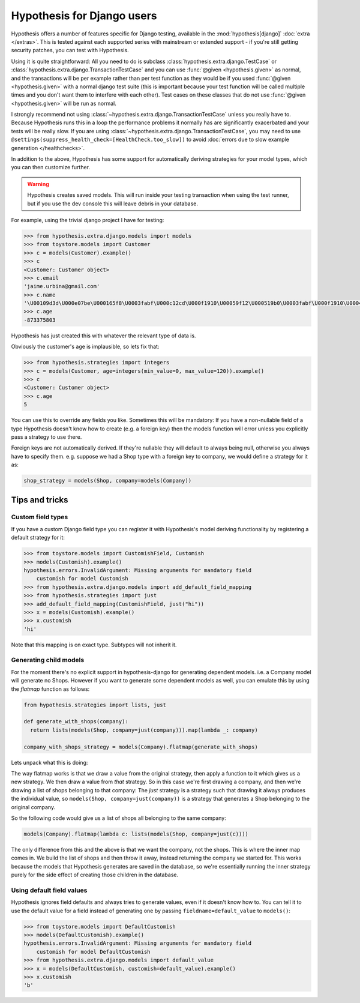 .. _hypothesis-django:

===========================
Hypothesis for Django users
===========================

Hypothesis offers a number of features specific for Django testing, available
in the :mod:`hypothesis[django]` :doc:`extra </extras>`.  This is tested
against each supported series with mainstream or extended support -
if you're still getting security patches, you can test with Hypothesis.

Using it is quite straightforward: All you need to do is subclass
:class:`hypothesis.extra.django.TestCase` or
:class:`hypothesis.extra.django.TransactionTestCase`
and you can use :func:`@given <hypothesis.given>` as normal,
and the transactions will be per example
rather than per test function as they would be if you used :func:`@given <hypothesis.given>` with a normal
django test suite (this is important because your test function will be called
multiple times and you don't want them to interfere with each other). Test cases
on these classes that do not use
:func:`@given <hypothesis.given>` will be run as normal.

I strongly recommend not using
:class:`~hypothesis.extra.django.TransactionTestCase`
unless you really have to.
Because Hypothesis runs this in a loop the performance problems it normally has
are significantly exacerbated and your tests will be really slow.
If you are using :class:`~hypothesis.extra.django.TransactionTestCase`,
you may need to use ``@settings(suppress_health_check=[HealthCheck.too_slow])``
to avoid :doc:`errors due to slow example generation </healthchecks>`.

In addition to the above, Hypothesis has some support for automatically
deriving strategies for your model types, which you can then customize further.

.. warning::
    Hypothesis creates saved models. This will run inside your testing
    transaction when using the test runner, but if you use the dev console this
    will leave debris in your database.

For example, using the trivial django project I have for testing:

.. code-block:: python

    >>> from hypothesis.extra.django.models import models
    >>> from toystore.models import Customer
    >>> c = models(Customer).example()
    >>> c
    <Customer: Customer object>
    >>> c.email
    'jaime.urbina@gmail.com'
    >>> c.name
    '\U00109d3d\U000e07be\U000165f8\U0003fabf\U000c12cd\U000f1910\U00059f12\U000519b0\U0003fabf\U000f1910\U000423fb\U000423fb\U00059f12\U000e07be\U000c12cd\U000e07be\U000519b0\U000165f8\U0003fabf\U0007bc31'
    >>> c.age
    -873375803

Hypothesis has just created this with whatever the relevant type of data is.

Obviously the customer's age is implausible, so lets fix that:

.. code-block:: python

    >>> from hypothesis.strategies import integers
    >>> c = models(Customer, age=integers(min_value=0, max_value=120)).example()
    >>> c
    <Customer: Customer object>
    >>> c.age
    5

You can use this to override any fields you like. Sometimes this will be
mandatory: If you have a non-nullable field of a type Hypothesis doesn't know
how to create (e.g. a foreign key) then the models function will error unless
you explicitly pass a strategy to use there.

Foreign keys are not automatically derived. If they're nullable they will default
to always being null, otherwise you always have to specify them. e.g. suppose
we had a Shop type with a foreign key to company, we would define a strategy
for it as:

.. code:: python

  shop_strategy = models(Shop, company=models(Company))

---------------
Tips and tricks
---------------

Custom field types
==================

If you have a custom Django field type you can register it with Hypothesis's
model deriving functionality by registering a default strategy for it:

.. code-block:: python

    >>> from toystore.models import CustomishField, Customish
    >>> models(Customish).example()
    hypothesis.errors.InvalidArgument: Missing arguments for mandatory field
        customish for model Customish
    >>> from hypothesis.extra.django.models import add_default_field_mapping
    >>> from hypothesis.strategies import just
    >>> add_default_field_mapping(CustomishField, just("hi"))
    >>> x = models(Customish).example()
    >>> x.customish
    'hi'

Note that this mapping is on exact type. Subtypes will not inherit it.


Generating child models
=======================

For the moment there's no explicit support in hypothesis-django for generating
dependent models. i.e. a Company model will generate no Shops. However if you
want to generate some dependent models as well, you can emulate this by using
the *flatmap* function as follows:

.. code:: python

  from hypothesis.strategies import lists, just

  def generate_with_shops(company):
    return lists(models(Shop, company=just(company))).map(lambda _: company)

  company_with_shops_strategy = models(Company).flatmap(generate_with_shops)

Lets unpack what this is doing:

The way flatmap works is that we draw a value from the original strategy, then
apply a function to it which gives us a new strategy. We then draw a value from
*that* strategy. So in this case we're first drawing a company, and then we're
drawing a list of shops belonging to that company: The *just* strategy is a
strategy such that drawing it always produces the individual value, so
``models(Shop, company=just(company))`` is a strategy that generates a Shop belonging
to the original company.

So the following code would give us a list of shops all belonging to the same
company:

.. code:: python

  models(Company).flatmap(lambda c: lists(models(Shop, company=just(c))))

The only difference from this and the above is that we want the company, not
the shops. This is where the inner map comes in. We build the list of shops
and then throw it away, instead returning the company we started for. This
works because the models that Hypothesis generates are saved in the database,
so we're essentially running the inner strategy purely for the side effect of
creating those children in the database.


Using default field values
==========================

Hypothesis ignores field defaults and always tries to generate values, even if
it doesn't know how to. You can tell it to use the default value for a field
instead of generating one by passing ``fieldname=default_value`` to
``models()``:

.. code:: python

    >>> from toystore.models import DefaultCustomish
    >>> models(DefaultCustomish).example()
    hypothesis.errors.InvalidArgument: Missing arguments for mandatory field
        customish for model DefaultCustomish
    >>> from hypothesis.extra.django.models import default_value
    >>> x = models(DefaultCustomish, customish=default_value).example()
    >>> x.customish
    'b'

